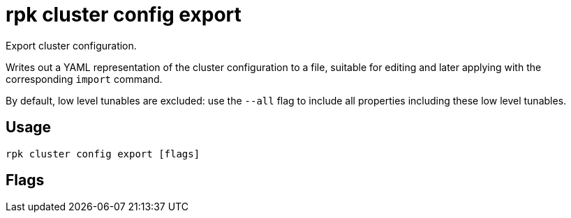 = rpk cluster config export
:description: rpk cluster config export
:rpk_version: v23.2.1

Export cluster configuration.

Writes out a YAML representation of the cluster configuration to a file,
suitable for editing and later applying with the corresponding `import`
command.

By default, low level tunables are excluded: use the `--all` flag
to include all properties including these low level tunables.

== Usage

[,bash]
----
rpk cluster config export [flags]
----

== Flags

////
[cols=",,",]
|===
|*Value* |*Type* |*Description*

|-f, --filename |string |path to file to export to, e.g. './config.yml'.

|-h, --help |- |Help for export.

|--all |- |Include all properties, including tunables.

|--config |string |Redpanda or rpk config file; default search paths are
~/.config/rpk/rpk.yaml, $PWD, and /etc/redpanda/`redpanda.yaml`.

|-X, --config-opt |stringArray |Override rpk configuration settings; '-X
help' for detail or '-X list' for terser detail.

|--profile |string |rpk profile to use.

|-v, --verbose |- |Enable verbose logging.
|===
////
